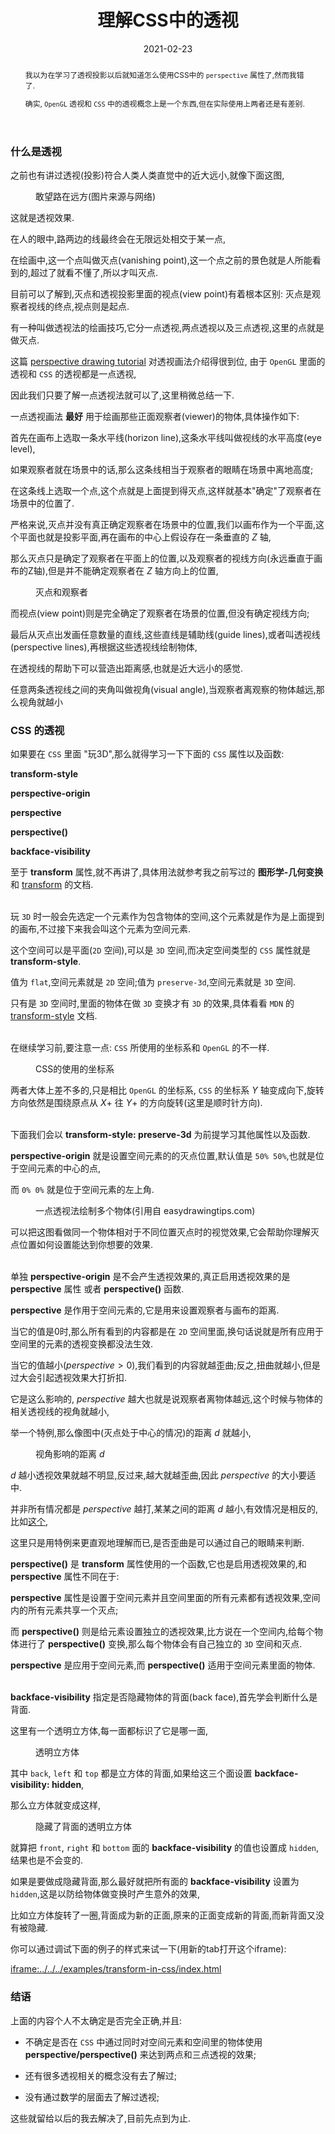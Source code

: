 #+title: 理解CSS中的透视
#+date: 2021-02-23
#+index: 理解CSS中的透视
#+tags: Web
#+begin_abstract
我以为在学习了透视投影以后就知道怎么使用CSS中的 =perspective= 属性了,然而我错了.

确实, =OpenGL= 透视和 =CSS= 中的透视概念上是一个东西,但在实际使用上两者还是有差别.
#+end_abstract

*** 什么是透视

    之前也有讲过透视(投影)符合人类人类直觉中的近大远小,就像下面这图,

    #+CAPTION: 敢望路在远方(图片来源与网络)
    [[../../../files/road.jpg]]

    这就是透视效果.

    在人的眼中,路两边的线最终会在无限远处相交于某一点,

    在绘画中,这一个点叫做灭点(vanishing point),这一个点之前的景色就是人所能看到的,超过了就看不懂了,所以才叫灭点.

    目前可以了解到,灭点和透视投影里面的视点(view point)有着根本区别: 灭点是观察者视线的终点,视点则是起点.

    有一种叫做透视法的绘画技巧,它分一点透视,两点透视以及三点透视,这里的点就是做灭点.

    这篇 [[https://www.easydrawingtips.com/perspective-drawing-tutorial/][perspective drawing tutorial]] 对透视画法介绍得很到位, 由于 =OpenGL= 里面的透视和 =CSS= 的透视都是一点透视,

    因此我们只要了解一点透视法就可以了,这里稍微总结一下.

    一点透视画法 *最好* 用于绘画那些正面观察者(viewer)的物体,具体操作如下:

    首先在画布上选取一条水平线(horizon line),这条水平线叫做视线的水平高度(eye level),

    如果观察者就在场景中的话,那么这条线相当于观察者的眼睛在场景中离地高度;

    在这条线上选取一个点,这个点就是上面提到得灭点,这样就基本"确定"了观察者在场景中的位置了.

    严格来说,灭点并没有真正确定观察者在场景中的位置,我们以画布作为一个平面,这个平面也就是投影平面,再在画布的中心上假设存在一条垂直的 $Z$ 轴,

    那么灭点只是确定了观察者在平面上的位置,以及观察者的视线方向(永远垂直于画布的Z轴),但是并不能确定观察者在 $Z$ 轴方向上的位置,

    #+CAPTION: 灭点和观察者
    [[../../../files/vanishing-point-and-viewer.jpg]]

    而视点(view point)则是完全确定了观察者在场景的位置,但没有确定视线方向;

    最后从灭点出发画任意数量的直线,这些直线是辅助线(guide lines),或者叫透视线(perspective lines),再根据这些透视线绘制物体,

    在透视线的帮助下可以营造出距离感,也就是近大远小的感觉.

    任意两条透视线之间的夹角叫做视角(visual angle),当观察者离观察的物体越远,那么视角就越小


*** CSS 的透视

    如果要在 =CSS= 里面 "玩3D",那么就得学习一下下面的 =CSS= 属性以及函数:

    *transform-style*

    *perspective-origin*

    *perspective*

    *perspective()*

    *backface-visibility*

    至于 *transform* 属性,就不再讲了,具体用法就参考我之前写过的 *图形学-几何变换* 和 [[https://developer.mozilla.org/en-US/docs/Web/CSS/transform][transform]] 的文档.

    \\

    玩 =3D= 时一般会先选定一个元素作为包含物体的空间,这个元素就是作为是上面提到的画布,不过接下来我会叫这个元素为空间元素.

    这个空间可以是平面(=2D= 空间),可以是 =3D= 空间,而决定空间类型的 =CSS= 属性就是 *transform-style*.

    值为 =flat=,空间元素就是 =2D= 空间;值为 =preserve-3d=,空间元素就是 =3D= 空间.

    只有是 =3D= 空间时,里面的物体在做 =3D= 变换才有 =3D= 的效果,具体看看 =MDN= 的 [[https://developer.mozilla.org/en-US/docs/Web/CSS/transform-style][transform-style]] 文档.

    \\

    在继续学习前,要注意一点: =CSS= 所使用的坐标系和 =OpenGL= 的不一样.

    #+CAPTION: CSS的使用的坐标系
    [[../../../files/coordinate-system-in-css.png]]

    两者大体上差不多的,只是相比 =OpenGL= 的坐标系, =CSS= 的坐标系 $Y$ 轴变成向下,旋转方向依然是围绕原点从 $X+$ 往 $Y+$ 的方向旋转(这里是顺时针方向).

    \\

    下面我们会以 *transform-style: preserve-3d* 为前提学习其他属性以及函数.

    *perspective-origin* 就是设置空间元素的的灭点位置,默认值是 =50% 50%=,也就是位于空间元素的中心的点,

    而 =0% 0%= 就是位于空间元素的左上角.

    #+CAPTION: 一点透视法绘制多个物体(引用自 easydrawingtips.com)
    [[../../../files/one_point_perspective_drawing_multiple_objects.png]]

    可以把这图看做同一个物体相对于不同位置灭点时的视觉效果,它会帮助你理解灭点位置如何设置能达到你想要的效果.

    \\

    单独 *perspective-origin* 是不会产生透视效果的,真正启用透视效果的是 *perspective* 属性 或者 *perspective()* 函数.

    *perspective* 是作用于空间元素的,它是用来设置观察者与画布的距离.

    当它的值是0时,那么所有看到的内容都是在 =2D= 空间里面,换句话说就是所有应用于空间里的元素的透视变换都没法生效.

    当它的值越小($perspective \gt 0$),我们看到的内容就越歪曲;反之,扭曲就越小,但是过大会引起透视效果大打折扣.

    它是这么影响的, $perspective$ 越大也就是说观察者离物体越远,这个时候与物体的相关透视线的视角就越小,

    举一个特例,那么像图中(灭点处于中心的情况)的距离 $d$ 就越小,

    #+CAPTION: 视角影响的距离 $d$
    [[../../../files/perspective-angle.png]]

    $d$ 越小透视效果就越不明显,反过来,越大就越歪曲,因此 $perspective$ 的大小要适中.

    并非所有情况都是 $perspective$ 越打,某某之间的距离 $d$ 越小,有效情况是相反的,比如[[https://yari-demos.prod.mdn.mozit.cloud/en-US/docs/Web/CSS/transform-function/perspective()/_samples_/Examples][这个]],

    这里只是用特例来更直观地理解而已,是否歪曲是可以通过自己的眼睛来判断.

    *perspective()* 是 *transform* 属性使用的一个函数,它也是启用透视效果的,和 *perspective* 属性不同在于:

    *perspective* 属性是设置于空间元素并且空间里面的所有元素都有透视效果,空间内的所有元素共享一个灭点;

    而 *perspective()* 则是给元素设置独立的透视效果,比方说在一个空间内,给每个物体进行了 *perspective()* 变换,那么每个物体会有自己独立的 =3D= 空间和灭点.

    *perspective* 是应用于空间元素,而 *perspective()* 适用于空间元素里面的物体.

    \\

    *backface-visibility* 指定是否隐藏物体的背面(back face),首先学会判断什么是背面.

    这里有一个透明立方体,每一面都标识了它是哪一面,

    #+CAPTION: 透明立方体
    [[../../../files/transparent-cube.png]]

    其中 =back=, =left= 和 =top= 都是立方体的背面,如果给这三个面设置 *backface-visibility: hidden*,

    那么立方体就变成这样,

    #+CAPTION: 隐藏了背面的透明立方体
    [[../../../files/transparent-cube-with-backface-hidden.png]]

    就算把 =front=, =right= 和 =bottom= 面的 *backface-visibility* 的值也设置成 =hidden=,结果也是不会变的.

    如果是要做成隐藏背面,那么最好就把所有面的 *backface-visibility* 设置为 =hidden=,这是以防给物体做变换时产生意外的效果,

    比如立方体旋转了一圈,背面成为新的正面,原来的正面变成新的背面,而新背面又没有被隐藏.

    你可以通过调试下面的例子的样式来试一下(用新的tab打开这个iframe):

    [[iframe:../../../examples/transform-in-css/index.html]]


*** 结语

    上面的内容个人不太确定是否完全正确,并且:

    - 不确定是否在 =CSS= 中通过同时对空间元素和空间里的物体使用 *perspective/perspective()* 来达到两点和三点透视的效果;

    - 还有很多透视相关的概念没有去了解过;

    - 没有通过数学的层面去了解过透视;


    这些就留给以后的我去解决了,目前先点到为止.
